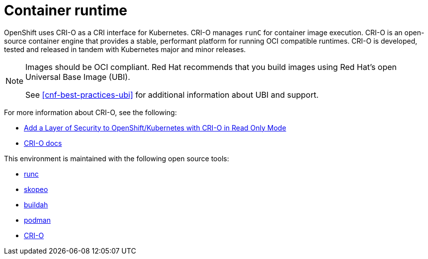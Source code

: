 [id="cnf-best-practices-container-runtime"]
= Container runtime

OpenShift uses CRI-O as a CRI interface for Kubernetes. CRI-O manages `runC` for container image execution. CRI-O is an open-source container engine that provides a stable, performant platform for running OCI compatible runtimes. CRI-O is developed, tested and released in tandem with Kubernetes major and minor releases.


[NOTE]
====
Images should be OCI compliant. Red Hat recommends that you build images using Red Hat's open Universal Base Image (UBI).

See <<cnf-best-practices-ubi>> for additional information about UBI and support.
====

For more information about CRI-O, see the following:

* link:https://blog.openshift.com/add-a-layer-of-security-to-openshift-kubernetes-with-cri-o-in-read-only-mode/[Add a Layer of Security to OpenShift/Kubernetes with CRI-O in Read Only Mode]

* link:https://github.com/cri-o/cri-o/blob/master/docs/crio.8.md[CRI-O docs]

This environment is maintained with the following open source tools:

* link:https://github.com/opencontainers/runc[runc]
* link:https://github.com/containers/skopeo[skopeo]
* link:https://buildah.io/[buildah]
* link:https://podman.io/[podman]
* link:https://cri-o.io/[CRI-O]

